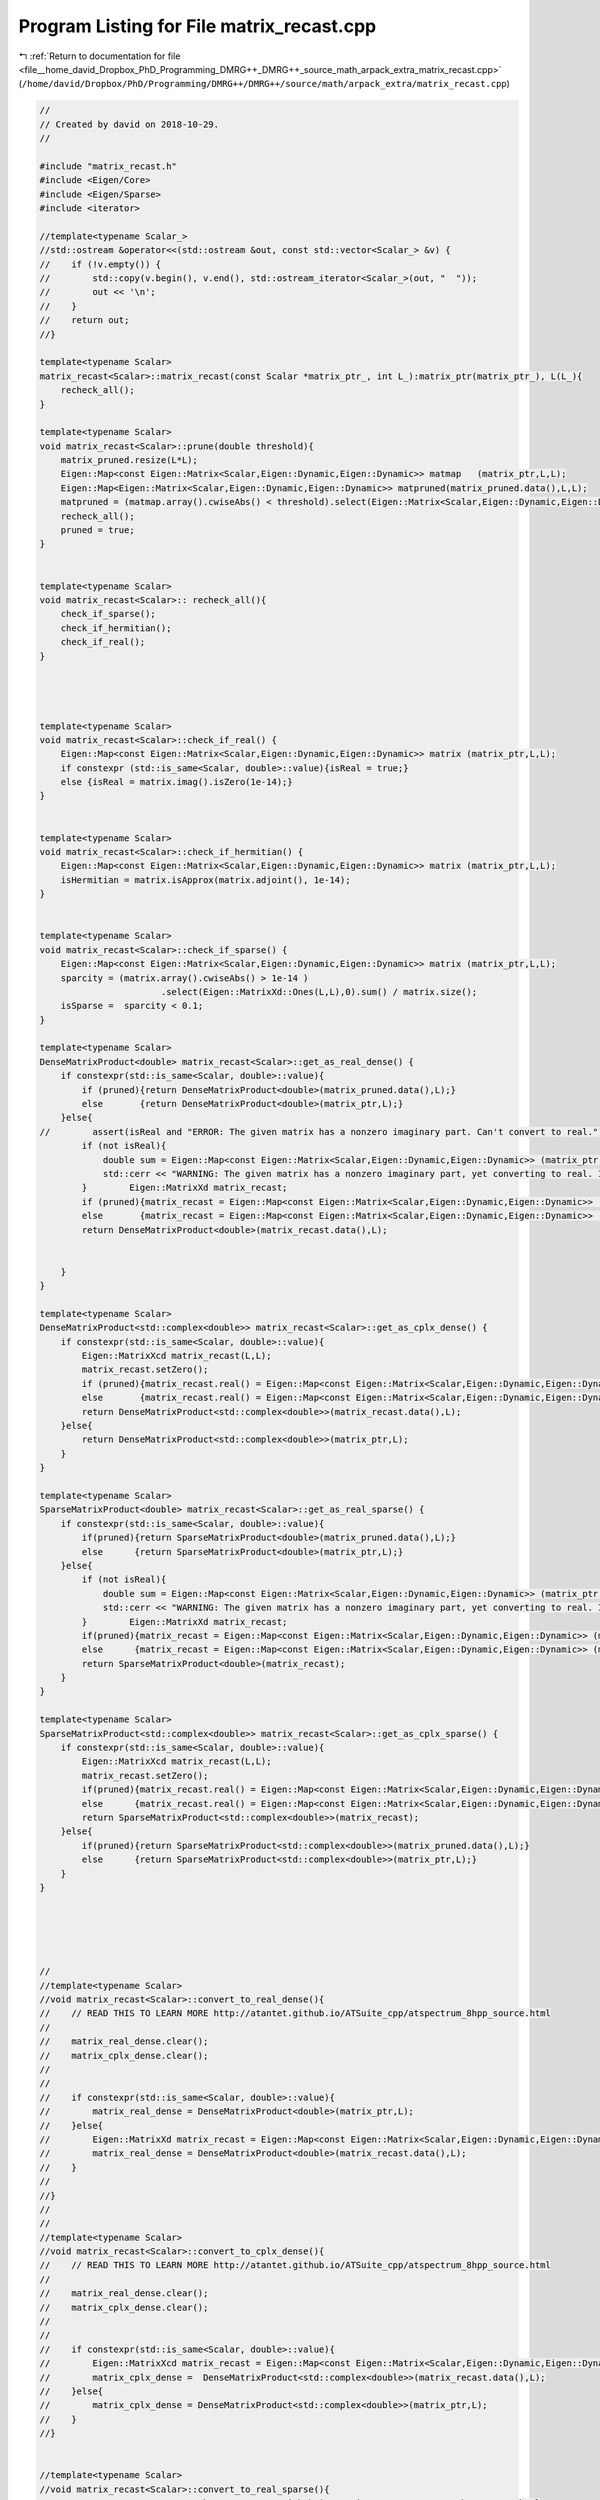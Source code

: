 
.. _program_listing_file__home_david_Dropbox_PhD_Programming_DMRG++_DMRG++_source_math_arpack_extra_matrix_recast.cpp:

Program Listing for File matrix_recast.cpp
==========================================

|exhale_lsh| :ref:`Return to documentation for file <file__home_david_Dropbox_PhD_Programming_DMRG++_DMRG++_source_math_arpack_extra_matrix_recast.cpp>` (``/home/david/Dropbox/PhD/Programming/DMRG++/DMRG++/source/math/arpack_extra/matrix_recast.cpp``)

.. |exhale_lsh| unicode:: U+021B0 .. UPWARDS ARROW WITH TIP LEFTWARDS

.. code-block:: cpp

   //
   // Created by david on 2018-10-29.
   //
   
   #include "matrix_recast.h"
   #include <Eigen/Core>
   #include <Eigen/Sparse>
   #include <iterator>
   
   //template<typename Scalar_>
   //std::ostream &operator<<(std::ostream &out, const std::vector<Scalar_> &v) {
   //    if (!v.empty()) {
   //        std::copy(v.begin(), v.end(), std::ostream_iterator<Scalar_>(out, "  "));
   //        out << '\n';
   //    }
   //    return out;
   //}
   
   template<typename Scalar>
   matrix_recast<Scalar>::matrix_recast(const Scalar *matrix_ptr_, int L_):matrix_ptr(matrix_ptr_), L(L_){
       recheck_all();
   }
   
   template<typename Scalar>
   void matrix_recast<Scalar>::prune(double threshold){
       matrix_pruned.resize(L*L);
       Eigen::Map<const Eigen::Matrix<Scalar,Eigen::Dynamic,Eigen::Dynamic>> matmap   (matrix_ptr,L,L);
       Eigen::Map<Eigen::Matrix<Scalar,Eigen::Dynamic,Eigen::Dynamic>> matpruned(matrix_pruned.data(),L,L);
       matpruned = (matmap.array().cwiseAbs() < threshold).select(Eigen::Matrix<Scalar,Eigen::Dynamic,Eigen::Dynamic>::Zero(L,L), matmap);
       recheck_all();
       pruned = true;
   }
   
   
   template<typename Scalar>
   void matrix_recast<Scalar>:: recheck_all(){
       check_if_sparse();
       check_if_hermitian();
       check_if_real();
   }
   
   
   
   
   template<typename Scalar>
   void matrix_recast<Scalar>::check_if_real() {
       Eigen::Map<const Eigen::Matrix<Scalar,Eigen::Dynamic,Eigen::Dynamic>> matrix (matrix_ptr,L,L);
       if constexpr (std::is_same<Scalar, double>::value){isReal = true;}
       else {isReal = matrix.imag().isZero(1e-14);}
   }
   
   
   template<typename Scalar>
   void matrix_recast<Scalar>::check_if_hermitian() {
       Eigen::Map<const Eigen::Matrix<Scalar,Eigen::Dynamic,Eigen::Dynamic>> matrix (matrix_ptr,L,L);
       isHermitian = matrix.isApprox(matrix.adjoint(), 1e-14);
   }
   
   
   template<typename Scalar>
   void matrix_recast<Scalar>::check_if_sparse() {
       Eigen::Map<const Eigen::Matrix<Scalar,Eigen::Dynamic,Eigen::Dynamic>> matrix (matrix_ptr,L,L);
       sparcity = (matrix.array().cwiseAbs() > 1e-14 )
                          .select(Eigen::MatrixXd::Ones(L,L),0).sum() / matrix.size();
       isSparse =  sparcity < 0.1;
   }
   
   template<typename Scalar>
   DenseMatrixProduct<double> matrix_recast<Scalar>::get_as_real_dense() {
       if constexpr(std::is_same<Scalar, double>::value){
           if (pruned){return DenseMatrixProduct<double>(matrix_pruned.data(),L);}
           else       {return DenseMatrixProduct<double>(matrix_ptr,L);}
       }else{
   //        assert(isReal and "ERROR: The given matrix has a nonzero imaginary part. Can't convert to real.");
           if (not isReal){
               double sum = Eigen::Map<const Eigen::Matrix<Scalar,Eigen::Dynamic,Eigen::Dynamic>> (matrix_ptr,L,L).imag().cwiseAbs().sum();
               std::cerr << "WARNING: The given matrix has a nonzero imaginary part, yet converting to real. Imag sum: " << sum << std::endl;
           }        Eigen::MatrixXd matrix_recast;
           if (pruned){matrix_recast = Eigen::Map<const Eigen::Matrix<Scalar,Eigen::Dynamic,Eigen::Dynamic>> (matrix_pruned.data(),L,L).real();}
           else       {matrix_recast = Eigen::Map<const Eigen::Matrix<Scalar,Eigen::Dynamic,Eigen::Dynamic>> (matrix_ptr,L,L).real();}
           return DenseMatrixProduct<double>(matrix_recast.data(),L);
   
   
       }
   }
   
   template<typename Scalar>
   DenseMatrixProduct<std::complex<double>> matrix_recast<Scalar>::get_as_cplx_dense() {
       if constexpr(std::is_same<Scalar, double>::value){
           Eigen::MatrixXcd matrix_recast(L,L);
           matrix_recast.setZero();
           if (pruned){matrix_recast.real() = Eigen::Map<const Eigen::Matrix<Scalar,Eigen::Dynamic,Eigen::Dynamic>> (matrix_pruned.data(),L,L);}
           else       {matrix_recast.real() = Eigen::Map<const Eigen::Matrix<Scalar,Eigen::Dynamic,Eigen::Dynamic>> (matrix_ptr,L,L);}
           return DenseMatrixProduct<std::complex<double>>(matrix_recast.data(),L);
       }else{
           return DenseMatrixProduct<std::complex<double>>(matrix_ptr,L);
       }
   }
   
   template<typename Scalar>
   SparseMatrixProduct<double> matrix_recast<Scalar>::get_as_real_sparse() {
       if constexpr(std::is_same<Scalar, double>::value){
           if(pruned){return SparseMatrixProduct<double>(matrix_pruned.data(),L);}
           else      {return SparseMatrixProduct<double>(matrix_ptr,L);}
       }else{
           if (not isReal){
               double sum = Eigen::Map<const Eigen::Matrix<Scalar,Eigen::Dynamic,Eigen::Dynamic>> (matrix_ptr,L,L).imag().cwiseAbs().sum();
               std::cerr << "WARNING: The given matrix has a nonzero imaginary part, yet converting to real. Imag sum: " << sum << std::endl;
           }        Eigen::MatrixXd matrix_recast;
           if(pruned){matrix_recast = Eigen::Map<const Eigen::Matrix<Scalar,Eigen::Dynamic,Eigen::Dynamic>> (matrix_pruned.data(),L,L).real();}
           else      {matrix_recast = Eigen::Map<const Eigen::Matrix<Scalar,Eigen::Dynamic,Eigen::Dynamic>> (matrix_ptr,L,L).real();}
           return SparseMatrixProduct<double>(matrix_recast);
       }
   }
   
   template<typename Scalar>
   SparseMatrixProduct<std::complex<double>> matrix_recast<Scalar>::get_as_cplx_sparse() {
       if constexpr(std::is_same<Scalar, double>::value){
           Eigen::MatrixXcd matrix_recast(L,L);
           matrix_recast.setZero();
           if(pruned){matrix_recast.real() = Eigen::Map<const Eigen::Matrix<Scalar,Eigen::Dynamic,Eigen::Dynamic>> (matrix_pruned.data(),L,L);}
           else      {matrix_recast.real() = Eigen::Map<const Eigen::Matrix<Scalar,Eigen::Dynamic,Eigen::Dynamic>> (matrix_ptr,L,L);}
           return SparseMatrixProduct<std::complex<double>>(matrix_recast);
       }else{
           if(pruned){return SparseMatrixProduct<std::complex<double>>(matrix_pruned.data(),L);}
           else      {return SparseMatrixProduct<std::complex<double>>(matrix_ptr,L);}
       }
   }
   
   
   
   
   
   //
   //template<typename Scalar>
   //void matrix_recast<Scalar>::convert_to_real_dense(){
   //    // READ THIS TO LEARN MORE http://atantet.github.io/ATSuite_cpp/atspectrum_8hpp_source.html
   //
   //    matrix_real_dense.clear();
   //    matrix_cplx_dense.clear();
   //
   //
   //    if constexpr(std::is_same<Scalar, double>::value){
   //        matrix_real_dense = DenseMatrixProduct<double>(matrix_ptr,L);
   //    }else{
   //        Eigen::MatrixXd matrix_recast = Eigen::Map<const Eigen::Matrix<Scalar,Eigen::Dynamic,Eigen::Dynamic>> (matrix_ptr,L,L).real();
   //        matrix_real_dense = DenseMatrixProduct<double>(matrix_recast.data(),L);
   //    }
   //
   //}
   //
   //
   //template<typename Scalar>
   //void matrix_recast<Scalar>::convert_to_cplx_dense(){
   //    // READ THIS TO LEARN MORE http://atantet.github.io/ATSuite_cpp/atspectrum_8hpp_source.html
   //
   //    matrix_real_dense.clear();
   //    matrix_cplx_dense.clear();
   //
   //
   //    if constexpr(std::is_same<Scalar, double>::value){
   //        Eigen::MatrixXcd matrix_recast = Eigen::Map<const Eigen::Matrix<Scalar,Eigen::Dynamic,Eigen::Dynamic>> (matrix_ptr,L,L);
   //        matrix_cplx_dense =  DenseMatrixProduct<std::complex<double>>(matrix_recast.data(),L);
   //    }else{
   //        matrix_cplx_dense = DenseMatrixProduct<std::complex<double>>(matrix_ptr,L);
   //    }
   //}
   
   
   //template<typename Scalar>
   //void matrix_recast<Scalar>::convert_to_real_sparse(){
       // READ THIS TO LEARN MORE http://atantet.github.io/ATSuite_cpp/atspectrum_8hpp_source.html
   
   //    matrix_real_dense.clear();
   //    matrix_cplx_dense.clear();
   //    matrix_real_sparse.clear();
   //    matrix_cplx_sparse.clear();
   //
   //    assert(isReal and "Matrix is not real!");
   //    Eigen::SparseMatrix<double> matrix_recast = Eigen::Map<const Eigen::Matrix<Scalar,Eigen::Dynamic,Eigen::Dynamic>>(matrix_ptr,L,L).real().sparseView();
   //    matrix_recast.makeCompressed();
   //    matrix_real_sparse.nnz = matrix_recast.nonZeros();
   //    matrix_real_sparse.L   = L;
   //    matrix_real_sparse.N   = L*L;
   //    matrix_real_sparse.irow = std::vector<int>   (matrix_recast.innerIndexPtr(), matrix_recast.innerIndexPtr() + matrix_recast.nonZeros() );
   //    matrix_real_sparse.pcol = std::vector<int>   (matrix_recast.outerIndexPtr(), matrix_recast.outerIndexPtr() + matrix_recast.outerSize() +1);
   //    matrix_real_sparse.vals = std::vector<double>(matrix_recast.valuePtr()     , matrix_recast.valuePtr()      + matrix_recast.nonZeros());
   //
   
   //}
   
   
   //template<typename Scalar>
   //void matrix_recast<Scalar>::convert_to_cplx_sparse(){
       // READ THIS TO LEARN MORE http://atantet.github.io/ATSuite_cpp/atspectrum_8hpp_source.html
   
   
   
   //    matrix_real_dense.clear();
   //    matrix_cplx_dense.clear();
   //    matrix_real_sparse.clear();
   //    matrix_cplx_sparse.clear();
   //    assert(not isReal and "Matrix is not cplx!");
   //    Eigen::SparseMatrix<std::complex<double>> matrix_recast = Eigen::Map<const Eigen::Matrix<Scalar,Eigen::Dynamic,Eigen::Dynamic>>(matrix_ptr,L,L).template cast<std::complex<double>>().sparseView();
   //    matrix_recast.makeCompressed();
   //    matrix_recast.finalize();
   //    std::cout << "Matrix compressed: \n" << matrix_recast << std::endl;
   //
   //    matrix_cplx_sparse.nnz = matrix_recast.nonZeros();
   //    matrix_cplx_sparse.L   = L;
   //    matrix_cplx_sparse.N   = L*L;
   //    matrix_cplx_sparse.irow = std::vector<int>   (matrix_recast.innerIndexPtr(), matrix_recast.innerIndexPtr() + matrix_recast.nonZeros() );
   //    matrix_cplx_sparse.pcol = std::vector<int>   (matrix_recast.outerIndexPtr(), matrix_recast.outerIndexPtr() + matrix_recast.outerSize() +1);
   //    matrix_cplx_sparse.vals = std::vector<std::complex<double>>(matrix_recast.valuePtr()       , matrix_recast.valuePtr()       + matrix_recast.nonZeros());
   //
   //    std::cout << "nonzeros : " << matrix_recast.nonZeros() << std::endl;
   //    std::cout << "innerSize: " << matrix_recast.innerSize() << std::endl;
   //    std::cout << "outerSize: " << matrix_recast.outerSize() << std::endl;
   //    std::cout << "irow \n" << matrix_cplx_sparse.irow << std::endl;
   //    std::cout << "pcol \n" << matrix_cplx_sparse.pcol << std::endl;
   //    std::cout << "vals \n" << matrix_cplx_sparse.vals << std::endl;
   //    auto innernnz = std::vector<int>   (matrix_recast.innerNonZeroPtr(), matrix_recast.innerNonZeroPtr() + matrix_recast.innerSize() );
   //    auto innernnz = std::vector<int>   (matrix_recast.innerNonZeroPtr(), matrix_recast.innerIndexPtr() + matrix_recast.innerSize() );
   //    std::cout << "innernnz: \n" << innernnz << std::endl;
   
   //}
   
   
   
   template class matrix_recast<double>;
   template class matrix_recast<std::complex<double>>;
